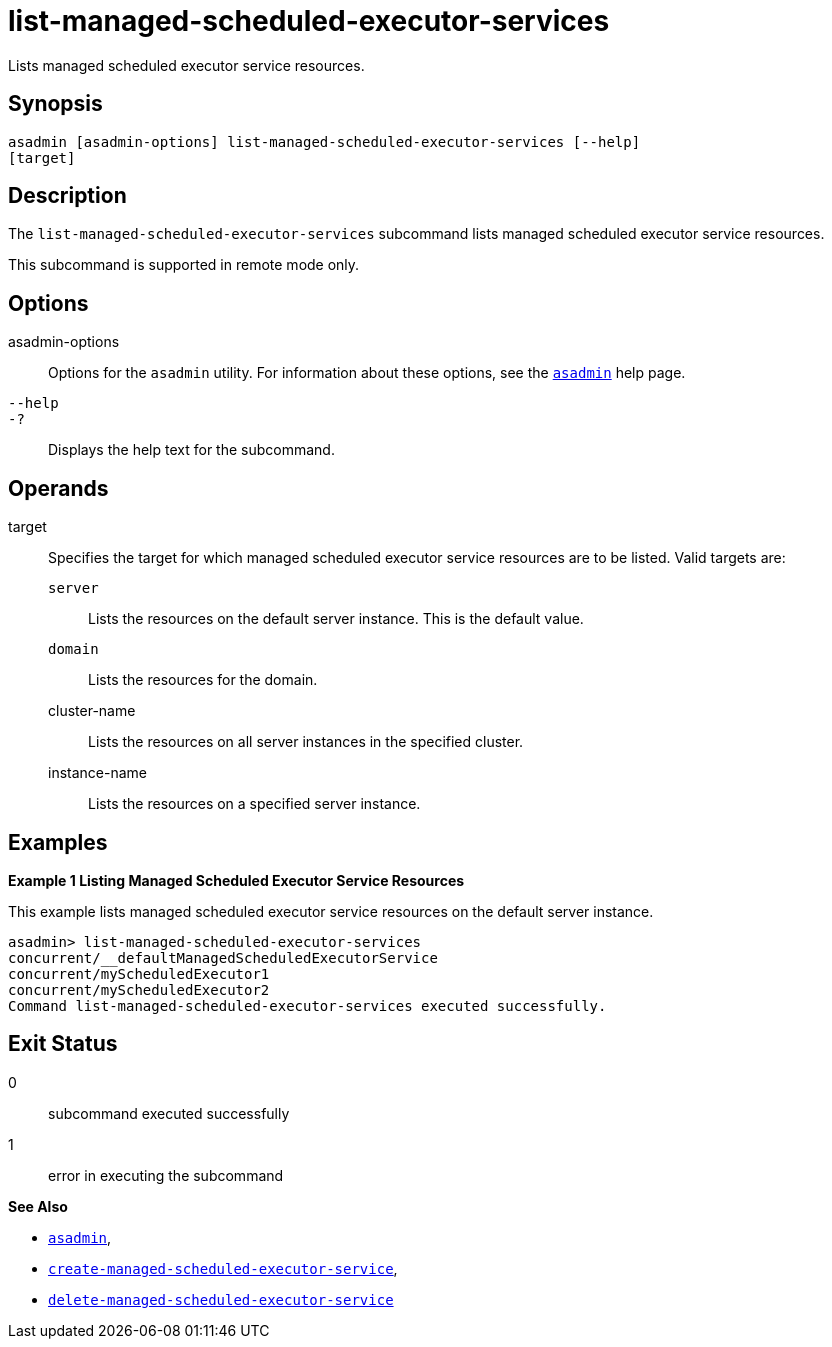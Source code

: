 [[list-managed-scheduled-executor-services]]
= list-managed-scheduled-executor-services

Lists managed scheduled executor service resources.

[[synopsis]]
== Synopsis

[source,shell]
----
asadmin [asadmin-options] list-managed-scheduled-executor-services [--help]
[target]
----

[[description]]
== Description

The `list-managed-scheduled-executor-services` subcommand lists managed scheduled executor service resources.

This subcommand is supported in remote mode only.

[[options]]
== Options

asadmin-options::
  Options for the `asadmin` utility. For information about these options, see the xref:asadmin.adoc#asadmin-1m[`asadmin`] help page.
`--help`::
`-?`::
  Displays the help text for the subcommand.

[[operands]]
== Operands

target::
  Specifies the target for which managed scheduled executor service resources are to be listed. Valid targets are: +
  `server`;;
    Lists the resources on the default server instance. This is the default value.
  `domain`;;
    Lists the resources for the domain.
  cluster-name;;
    Lists the resources on all server instances in the specified cluster.
  instance-name;;
    Lists the resources on a specified server instance.

[[examples]]
== Examples

*Example 1 Listing Managed Scheduled Executor Service Resources*

This example lists managed scheduled executor service resources on the default server instance.

[source,shell]
----
asadmin> list-managed-scheduled-executor-services
concurrent/__defaultManagedScheduledExecutorService
concurrent/myScheduledExecutor1
concurrent/myScheduledExecutor2
Command list-managed-scheduled-executor-services executed successfully.
----

[[exit-status]]
== Exit Status

0::
  subcommand executed successfully
1::
  error in executing the subcommand

*See Also*

* xref:asadmin.adoc#asadmin-1m[`asadmin`],
* xref:create-managed-scheduled-executor-service.adoc#create-managed-scheduled-executor-service[`create-managed-scheduled-executor-service`],
* xref:delete-managed-scheduled-executor-service.adoc#delete-managed-scheduled-executor-service[`delete-managed-scheduled-executor-service`]


